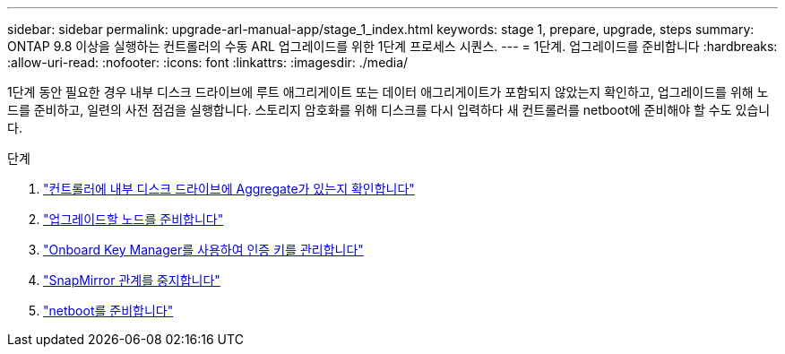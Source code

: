 ---
sidebar: sidebar 
permalink: upgrade-arl-manual-app/stage_1_index.html 
keywords: stage 1, prepare, upgrade, steps 
summary: ONTAP 9.8 이상을 실행하는 컨트롤러의 수동 ARL 업그레이드를 위한 1단계 프로세스 시퀀스. 
---
= 1단계. 업그레이드를 준비합니다
:hardbreaks:
:allow-uri-read: 
:nofooter: 
:icons: font
:linkattrs: 
:imagesdir: ./media/


[role="lead"]
1단계 동안 필요한 경우 내부 디스크 드라이브에 루트 애그리게이트 또는 데이터 애그리게이트가 포함되지 않았는지 확인하고, 업그레이드를 위해 노드를 준비하고, 일련의 사전 점검을 실행합니다. 스토리지 암호화를 위해 디스크를 다시 입력하다 새 컨트롤러를 netboot에 준비해야 할 수도 있습니다.

.단계
. link:determine_aggregates_on_internal_drives.html["컨트롤러에 내부 디스크 드라이브에 Aggregate가 있는지 확인합니다"]
. link:prepare_nodes_for_upgrade.html["업그레이드할 노드를 준비합니다"]
. link:manage_authentication_okm.html["Onboard Key Manager를 사용하여 인증 키를 관리합니다"]
. link:quiesce_snapmirror_relationships.html["SnapMirror 관계를 중지합니다"]
. link:prepare_for_netboot.html["netboot를 준비합니다"]

